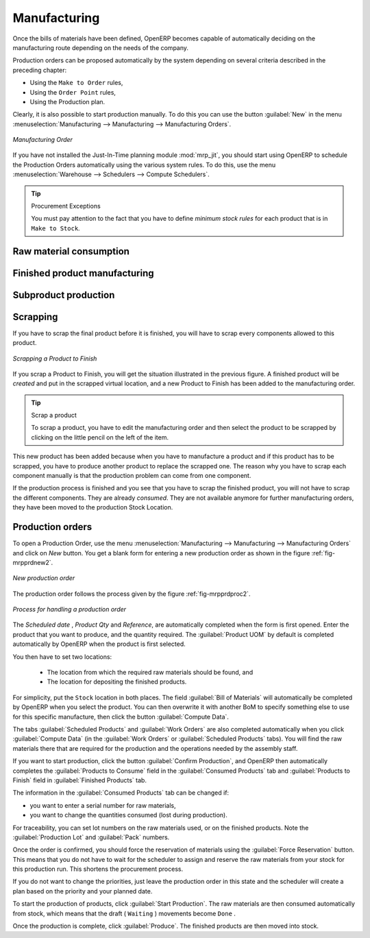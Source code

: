 Manufacturing
=============

Once the bills of materials have been defined, OpenERP becomes capable of automatically deciding on
the manufacturing route depending on the needs of the company.

Production orders can be proposed automatically by the system depending on several criteria
described in the preceding chapter:

* Using the ``Make to Order`` rules,

* Using the ``Order Point`` rules,

* Using the Production plan.

Clearly, it is also possible to start production manually. To do this you can use the button :guilabel:`New` in 
the menu :menuselection:`Manufacturing --> Manufacturing --> Manufacturing Orders`.

.. figure:: images/mrp_auto.png
   :scale: 75
   :align: center

   *Manufacturing Order*

.. index::
   single: module; mrp_jit

If you have not installed the Just-In-Time planning module :mod:`mrp_jit`, you should start
using OpenERP to schedule the Production Orders automatically using the
various system rules. To do this, use the menu :menuselection:`Warehouse --> Schedulers --> Compute Schedulers`.

.. tip:: Procurement Exceptions

	You must pay attention to the fact that you have to define `minimum stock rules` for each product that is in 
	``Make to Stock``.

Raw material consumption
++++++++++++++++++++++++

Finished product manufacturing
++++++++++++++++++++++++++++++

Subproduct production
+++++++++++++++++++++

Scrapping
+++++++++

If you have to scrap the final product before it is finished, you will have to scrap every components
allowed to this product. 

.. figure:: images/mo_scrap.png
    :scale: 75
    :align: center
    
    *Scrapping a Product to Finish*

If you scrap a Product to Finish, you will get the situation illustrated in the previous figure. A 
finished product will be *created* and put in the scrapped virtual location, and a new Product to
Finish has been added to the manufacturing order.

.. tip:: Scrap a product

    To scrap a product, you have to edit the manufacturing order and then select the product to be
    scrapped by clicking on the little pencil on the left of the item.

This new product has been added because when you have to manufacture a product and if this product
has to be scrapped, you have to produce another product to replace the scrapped one. The reason why 
you have to scrap each component manually is that the production problem can come from one component.

If the production process is finished and you see that you have to scrap the finished product, you will
not have to scrap the different components. They are already *consumed*. They are not available anymore
for further manufacturing orders, they have been moved to the production Stock Location.

Production orders
+++++++++++++++++

To open a Production Order, use the menu
:menuselection:`Manufacturing --> Manufacturing --> Manufacturing Orders` and click on `New` button.
You get a blank form for entering a new production order as shown in the figure :ref:`fig-mrpprdnew2`.

.. _fig-mrpprdnew2:

.. figure:: images/mrp_production_new.png
   :scale: 75
   :align: center

   *New production order*

The production order follows the process given by the figure :ref:`fig-mrpprdproc2`.

.. _fig-mrpprdproc2:

.. figure:: images/mrp_production_processus.png
   :scale: 75
   :align: center

   *Process for handling a production order*

The `Scheduled date` , `Product Qty` and `Reference`, are automatically completed when the form is first opened.
Enter the product that you want to produce, and the quantity required. The :guilabel:`Product UOM` by
default is completed automatically by OpenERP when the product is first selected.

You then have to set two locations:

	* The location from which the required raw materials should be found, and

	* The location for depositing the finished products.

For simplicity, put the ``Stock`` location in both places. The field :guilabel:`Bill of Materials` will
automatically be completed by OpenERP when you select the product.  You
can then overwrite it with another BoM to specify something else to use for this specific
manufacture, then click the button :guilabel:`Compute Data`.

The tabs :guilabel:`Scheduled Products` and :guilabel:`Work Orders` are also completed automatically when you click
:guilabel:`Compute Data` (in the :guilabel:`Work Orders` or :guilabel:`Scheduled Products` tabs). 
You will find the raw materials there that are required for the production and the operations needed by the assembly staff.

If you want to start production, click the button :guilabel:`Confirm Production`, and OpenERP then
automatically completes the :guilabel:`Products to Consume` field in the :guilabel:`Consumed Products` tab and
:guilabel:`Products to Finish` field in :guilabel:`Finished Products` tab.

The information in the :guilabel:`Consumed Products` tab can be changed if:

* you want to enter a serial number for raw materials,

* you want to change the quantities consumed (lost during production).

For traceability, you can set lot numbers on the raw materials used, or on the finished
products.
Note the :guilabel:`Production Lot` and :guilabel:`Pack` numbers.

Once the order is confirmed, you should force the reservation of materials
using the :guilabel:`Force Reservation` button. This means that you do not have
to wait for the scheduler to assign and reserve the raw materials from your stock for this
production run. This shortens the procurement process.

If you do not want to change the priorities, just
leave the production order in this state and the scheduler will create a plan based on the priority
and your planned date.

.. todo:: Report that State is not shown on a Production Order

To start the production of products, click :guilabel:`Start Production`. The raw materials are then
consumed automatically from stock, which means that the draft ( ``Waiting`` ) movements become ``Done`` .

Once the production is complete, click :guilabel:`Produce`. The finished products are
then moved into stock.


.. Copyright © Open Object Press. All rights reserved.

.. You may take electronic copy of this publication and distribute it if you don't
.. change the content. You can also print a copy to be read by yourself only.

.. We have contracts with different publishers in different countries to sell and
.. distribute paper or electronic based versions of this book (translated or not)
.. in bookstores. This helps to distribute and promote the OpenERP product. It
.. also helps us to create incentives to pay contributors and authors using author
.. rights of these sales.

.. Due to this, grants to translate, modify or sell this book are strictly
.. forbidden, unless Tiny SPRL (representing Open Object Press) gives you a
.. written authorisation for this.

.. Many of the designations used by manufacturers and suppliers to distinguish their
.. products are claimed as trademarks. Where those designations appear in this book,
.. and Open Object Press was aware of a trademark claim, the designations have been
.. printed in initial capitals.

.. While every precaution has been taken in the preparation of this book, the publisher
.. and the authors assume no responsibility for errors or omissions, or for damages
.. resulting from the use of the information contained herein.

.. Published by Open Object Press, Grand Rosière, Belgium
